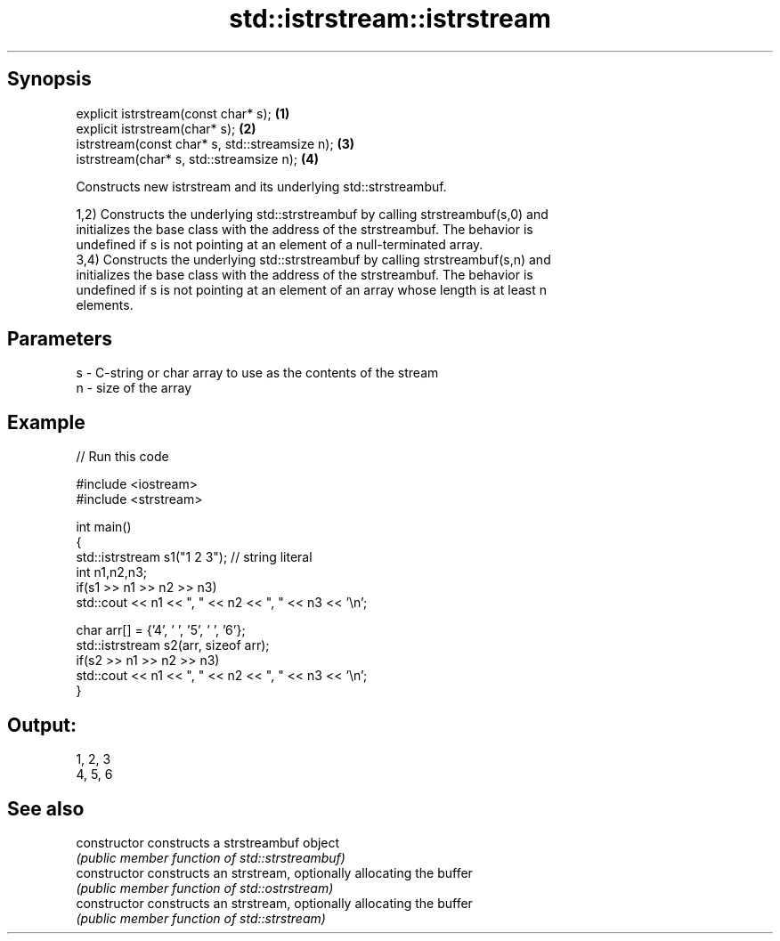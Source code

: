 .TH std::istrstream::istrstream 3 "Sep  4 2015" "2.0 | http://cppreference.com" "C++ Standard Libary"
.SH Synopsis
   explicit istrstream(const char* s);           \fB(1)\fP
   explicit istrstream(char* s);                 \fB(2)\fP
   istrstream(const char* s, std::streamsize n); \fB(3)\fP
   istrstream(char* s, std::streamsize n);       \fB(4)\fP

   Constructs new istrstream and its underlying std::strstreambuf.

   1,2) Constructs the underlying std::strstreambuf by calling strstreambuf(s,0) and
   initializes the base class with the address of the strstreambuf. The behavior is
   undefined if s is not pointing at an element of a null-terminated array.
   3,4) Constructs the underlying std::strstreambuf by calling strstreambuf(s,n) and
   initializes the base class with the address of the strstreambuf. The behavior is
   undefined if s is not pointing at an element of an array whose length is at least n
   elements.

.SH Parameters

   s - C-string or char array to use as the contents of the stream
   n - size of the array

.SH Example

   
// Run this code

 #include <iostream>
 #include <strstream>

 int main()
 {
     std::istrstream s1("1 2 3"); // string literal
     int n1,n2,n3;
     if(s1 >> n1 >> n2 >> n3)
         std::cout << n1 << ", " << n2 << ", " << n3 << '\\n';

     char arr[] = {'4', ' ', '5', ' ', '6'};
     std::istrstream s2(arr, sizeof arr);
     if(s2 >> n1 >> n2 >> n3)
         std::cout << n1 << ", " << n2 << ", " << n3 << '\\n';
 }

.SH Output:

 1, 2, 3
 4, 5, 6

.SH See also

   constructor   constructs a strstreambuf object
                 \fI(public member function of std::strstreambuf)\fP
   constructor   constructs an strstream, optionally allocating the buffer
                 \fI(public member function of std::ostrstream)\fP
   constructor   constructs an strstream, optionally allocating the buffer
                 \fI(public member function of std::strstream)\fP
